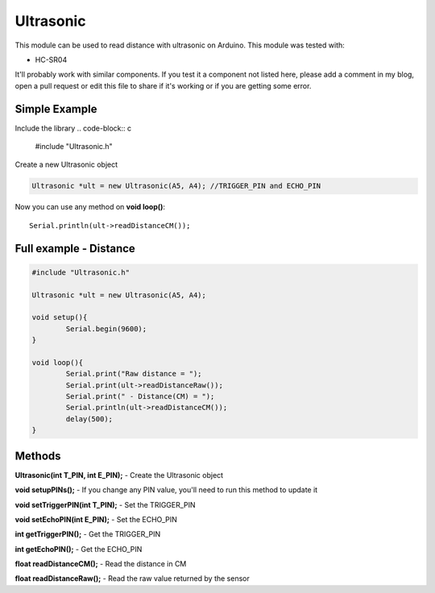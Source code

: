 Ultrasonic
==========

This module can be used to read distance with ultrasonic on Arduino.
This module was tested with:

* HC-SR04

It'll probably work with similar components. If you test it a component not listed here, please add a comment in my blog, open a pull request or edit this file to share if it's working or if you are getting some error.


Simple Example
--------------

Include the library
.. code-block:: c

	#include "Ultrasonic.h"

Create a new Ultrasonic object

.. code-block:: c

	Ultrasonic *ult = new Ultrasonic(A5, A4); //TRIGGER_PIN and ECHO_PIN


Now you can use any method on **void loop()**::

	Serial.println(ult->readDistanceCM());


Full example - Distance
-----------------------

.. code-block:: c

		#include "Ultrasonic.h"

		Ultrasonic *ult = new Ultrasonic(A5, A4);

		void setup(){
			Serial.begin(9600);
		}

		void loop(){
			Serial.print("Raw distance = ");
			Serial.print(ult->readDistanceRaw());
			Serial.print(" - Distance(CM) = ");
			Serial.println(ult->readDistanceCM());
			delay(500);
		}


Methods
-------

**Ultrasonic(int T_PIN, int E_PIN);** - Create the Ultrasonic object

**void setupPINs();** - If you change any PIN value, you'll need to run this method to update it

**void setTriggerPIN(int T_PIN);** - Set the TRIGGER_PIN

**void setEchoPIN(int E_PIN);** - Set the ECHO_PIN

**int getTriggerPIN();** - Get the TRIGGER_PIN

**int getEchoPIN();** - Get the ECHO_PIN

**float readDistanceCM();** - Read the distance in CM

**float readDistanceRaw();** - Read the raw value returned by the sensor